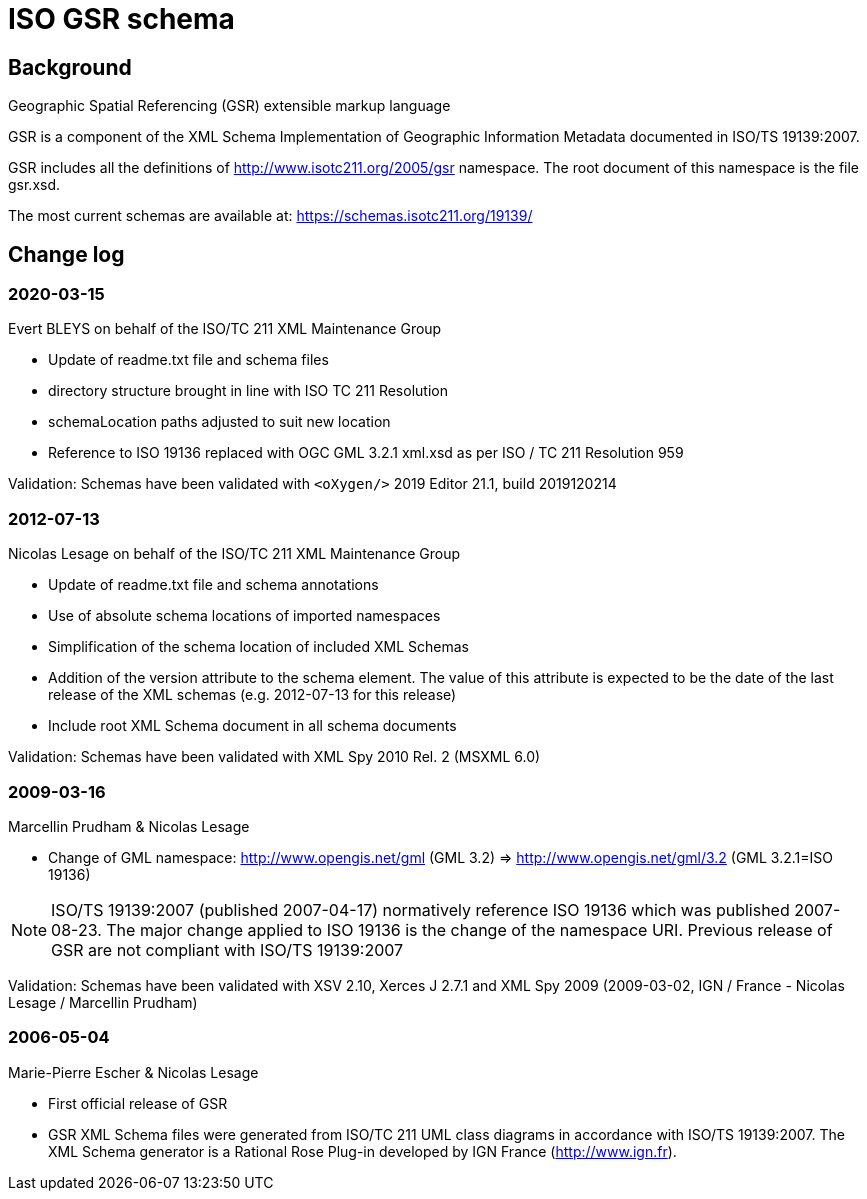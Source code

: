 = ISO GSR schema

== Background

Geographic Spatial Referencing (GSR) extensible markup language

GSR is a component of the XML Schema Implementation of Geographic
Information Metadata documented in ISO/TS 19139:2007.

GSR includes all the definitions of http://www.isotc211.org/2005/gsr
namespace. The root document of this namespace is the file gsr.xsd.

The most current schemas are available at:
https://schemas.isotc211.org/19139/


== Change log

=== 2020-03-15

Evert BLEYS on behalf of the ISO/TC 211 XML Maintenance Group

* Update of readme.txt file and schema files
* directory structure brought in line with ISO TC 211 Resolution
* schemaLocation paths adjusted to suit new location
* Reference to ISO 19136 replaced with OGC GML 3.2.1 xml.xsd
  as per ISO / TC 211 Resolution 959

Validation: Schemas have been validated with
`<oXygen/>` 2019 Editor 21.1, build 2019120214

=== 2012-07-13

Nicolas Lesage on behalf of the ISO/TC 211 XML Maintenance Group

* Update of readme.txt file and schema annotations
* Use of absolute schema locations of imported namespaces
* Simplification of the schema location of included XML Schemas
* Addition of the version attribute to the schema element. The value of
  this attribute is expected to be the date of the last release of the
  XML schemas (e.g. 2012-07-13 for this release)
* Include root XML Schema document in all schema documents

Validation: Schemas have been validated with XML Spy 2010 Rel. 2 (MSXML 6.0)

=== 2009-03-16

Marcellin Prudham & Nicolas Lesage

* Change of GML namespace: http://www.opengis.net/gml (GML 3.2) =>
                            http://www.opengis.net/gml/3.2 (GML 3.2.1=ISO 19136)

NOTE: ISO/TS 19139:2007 (published 2007-04-17) normatively reference
ISO 19136 which was	published 2007-08-23. The major change applied to
ISO 19136 is the change of the namespace URI. Previous release of GSR
are not compliant with ISO/TS 19139:2007

Validation: Schemas have been validated with XSV 2.10, Xerces J 2.7.1 and
XML Spy 2009 (2009-03-02, IGN / France - Nicolas Lesage / Marcellin Prudham)

=== 2006-05-04

Marie-Pierre Escher & Nicolas Lesage

* First official release of GSR
* GSR XML Schema files were generated from ISO/TC 211 UML class diagrams
  in accordance with ISO/TS 19139:2007. The XML Schema generator is a
  Rational Rose Plug-in developed by IGN France (http://www.ign.fr).

